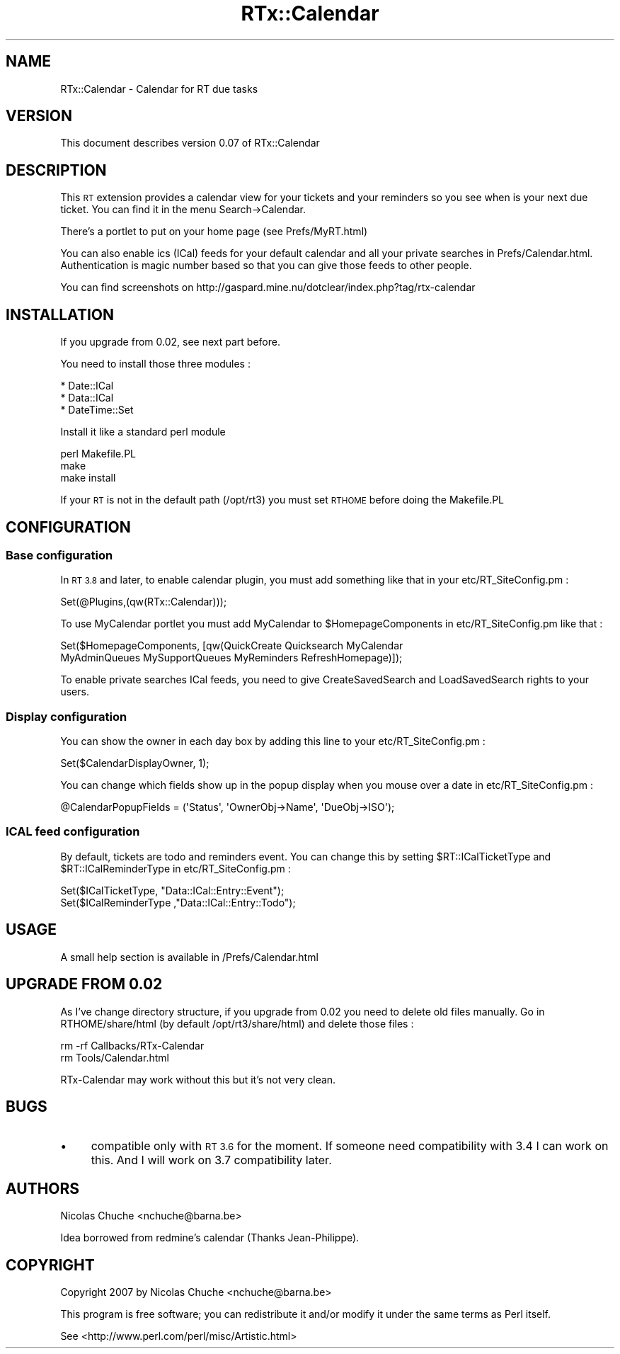 .\" Automatically generated by Pod::Man 2.28 (Pod::Simple 3.28)
.\"
.\" Standard preamble:
.\" ========================================================================
.de Sp \" Vertical space (when we can't use .PP)
.if t .sp .5v
.if n .sp
..
.de Vb \" Begin verbatim text
.ft CW
.nf
.ne \\$1
..
.de Ve \" End verbatim text
.ft R
.fi
..
.\" Set up some character translations and predefined strings.  \*(-- will
.\" give an unbreakable dash, \*(PI will give pi, \*(L" will give a left
.\" double quote, and \*(R" will give a right double quote.  \*(C+ will
.\" give a nicer C++.  Capital omega is used to do unbreakable dashes and
.\" therefore won't be available.  \*(C` and \*(C' expand to `' in nroff,
.\" nothing in troff, for use with C<>.
.tr \(*W-
.ds C+ C\v'-.1v'\h'-1p'\s-2+\h'-1p'+\s0\v'.1v'\h'-1p'
.ie n \{\
.    ds -- \(*W-
.    ds PI pi
.    if (\n(.H=4u)&(1m=24u) .ds -- \(*W\h'-12u'\(*W\h'-12u'-\" diablo 10 pitch
.    if (\n(.H=4u)&(1m=20u) .ds -- \(*W\h'-12u'\(*W\h'-8u'-\"  diablo 12 pitch
.    ds L" ""
.    ds R" ""
.    ds C` ""
.    ds C' ""
'br\}
.el\{\
.    ds -- \|\(em\|
.    ds PI \(*p
.    ds L" ``
.    ds R" ''
.    ds C`
.    ds C'
'br\}
.\"
.\" Escape single quotes in literal strings from groff's Unicode transform.
.ie \n(.g .ds Aq \(aq
.el       .ds Aq '
.\"
.\" If the F register is turned on, we'll generate index entries on stderr for
.\" titles (.TH), headers (.SH), subsections (.SS), items (.Ip), and index
.\" entries marked with X<> in POD.  Of course, you'll have to process the
.\" output yourself in some meaningful fashion.
.\"
.\" Avoid warning from groff about undefined register 'F'.
.de IX
..
.nr rF 0
.if \n(.g .if rF .nr rF 1
.if (\n(rF:(\n(.g==0)) \{
.    if \nF \{
.        de IX
.        tm Index:\\$1\t\\n%\t"\\$2"
..
.        if !\nF==2 \{
.            nr % 0
.            nr F 2
.        \}
.    \}
.\}
.rr rF
.\"
.\" Accent mark definitions (@(#)ms.acc 1.5 88/02/08 SMI; from UCB 4.2).
.\" Fear.  Run.  Save yourself.  No user-serviceable parts.
.    \" fudge factors for nroff and troff
.if n \{\
.    ds #H 0
.    ds #V .8m
.    ds #F .3m
.    ds #[ \f1
.    ds #] \fP
.\}
.if t \{\
.    ds #H ((1u-(\\\\n(.fu%2u))*.13m)
.    ds #V .6m
.    ds #F 0
.    ds #[ \&
.    ds #] \&
.\}
.    \" simple accents for nroff and troff
.if n \{\
.    ds ' \&
.    ds ` \&
.    ds ^ \&
.    ds , \&
.    ds ~ ~
.    ds /
.\}
.if t \{\
.    ds ' \\k:\h'-(\\n(.wu*8/10-\*(#H)'\'\h"|\\n:u"
.    ds ` \\k:\h'-(\\n(.wu*8/10-\*(#H)'\`\h'|\\n:u'
.    ds ^ \\k:\h'-(\\n(.wu*10/11-\*(#H)'^\h'|\\n:u'
.    ds , \\k:\h'-(\\n(.wu*8/10)',\h'|\\n:u'
.    ds ~ \\k:\h'-(\\n(.wu-\*(#H-.1m)'~\h'|\\n:u'
.    ds / \\k:\h'-(\\n(.wu*8/10-\*(#H)'\z\(sl\h'|\\n:u'
.\}
.    \" troff and (daisy-wheel) nroff accents
.ds : \\k:\h'-(\\n(.wu*8/10-\*(#H+.1m+\*(#F)'\v'-\*(#V'\z.\h'.2m+\*(#F'.\h'|\\n:u'\v'\*(#V'
.ds 8 \h'\*(#H'\(*b\h'-\*(#H'
.ds o \\k:\h'-(\\n(.wu+\w'\(de'u-\*(#H)/2u'\v'-.3n'\*(#[\z\(de\v'.3n'\h'|\\n:u'\*(#]
.ds d- \h'\*(#H'\(pd\h'-\w'~'u'\v'-.25m'\f2\(hy\fP\v'.25m'\h'-\*(#H'
.ds D- D\\k:\h'-\w'D'u'\v'-.11m'\z\(hy\v'.11m'\h'|\\n:u'
.ds th \*(#[\v'.3m'\s+1I\s-1\v'-.3m'\h'-(\w'I'u*2/3)'\s-1o\s+1\*(#]
.ds Th \*(#[\s+2I\s-2\h'-\w'I'u*3/5'\v'-.3m'o\v'.3m'\*(#]
.ds ae a\h'-(\w'a'u*4/10)'e
.ds Ae A\h'-(\w'A'u*4/10)'E
.    \" corrections for vroff
.if v .ds ~ \\k:\h'-(\\n(.wu*9/10-\*(#H)'\s-2\u~\d\s+2\h'|\\n:u'
.if v .ds ^ \\k:\h'-(\\n(.wu*10/11-\*(#H)'\v'-.4m'^\v'.4m'\h'|\\n:u'
.    \" for low resolution devices (crt and lpr)
.if \n(.H>23 .if \n(.V>19 \
\{\
.    ds : e
.    ds 8 ss
.    ds o a
.    ds d- d\h'-1'\(ga
.    ds D- D\h'-1'\(hy
.    ds th \o'bp'
.    ds Th \o'LP'
.    ds ae ae
.    ds Ae AE
.\}
.rm #[ #] #H #V #F C
.\" ========================================================================
.\"
.IX Title "RTx::Calendar 3"
.TH RTx::Calendar 3 "2009-03-13" "perl v5.20.2" "User Contributed Perl Documentation"
.\" For nroff, turn off justification.  Always turn off hyphenation; it makes
.\" way too many mistakes in technical documents.
.if n .ad l
.nh
.SH "NAME"
RTx::Calendar \- Calendar for RT due tasks
.SH "VERSION"
.IX Header "VERSION"
This document describes version 0.07 of RTx::Calendar
.SH "DESCRIPTION"
.IX Header "DESCRIPTION"
This \s-1RT\s0 extension provides a calendar view for your tickets and your
reminders so you see when is your next due ticket. You can find it in
the menu Search\->Calendar.
.PP
There's a portlet to put on your home page (see Prefs/MyRT.html)
.PP
You can also enable ics (ICal) feeds for your default calendar and all
your private searches in Prefs/Calendar.html. Authentication is magic
number based so that you can give those feeds to other people.
.PP
You can find screenshots on
http://gaspard.mine.nu/dotclear/index.php?tag/rtx\-calendar
.SH "INSTALLATION"
.IX Header "INSTALLATION"
If you upgrade from 0.02, see next part before.
.PP
You need to install those three modules :
.PP
.Vb 3
\&  * Date::ICal
\&  * Data::ICal
\&  * DateTime::Set
.Ve
.PP
Install it like a standard perl module
.PP
.Vb 3
\& perl Makefile.PL
\& make
\& make install
.Ve
.PP
If your \s-1RT\s0 is not in the default path (/opt/rt3) you must set \s-1RTHOME\s0
before doing the Makefile.PL
.SH "CONFIGURATION"
.IX Header "CONFIGURATION"
.SS "Base configuration"
.IX Subsection "Base configuration"
In \s-1RT 3.8\s0 and later, to enable calendar plugin, you must add something
like that in your etc/RT_SiteConfig.pm :
.PP
.Vb 1
\&  Set(@Plugins,(qw(RTx::Calendar)));
.Ve
.PP
To use MyCalendar portlet you must add MyCalendar to
\&\f(CW$HomepageComponents\fR in etc/RT_SiteConfig.pm like that :
.PP
.Vb 2
\&  Set($HomepageComponents, [qw(QuickCreate Quicksearch MyCalendar
\&     MyAdminQueues MySupportQueues MyReminders RefreshHomepage)]);
.Ve
.PP
To enable private searches ICal feeds, you need to give
CreateSavedSearch and LoadSavedSearch rights to your users.
.SS "Display configuration"
.IX Subsection "Display configuration"
You can show the owner in each day box by adding this line to your
etc/RT_SiteConfig.pm :
.PP
.Vb 1
\&    Set($CalendarDisplayOwner, 1);
.Ve
.PP
You can change which fields show up in the popup display when you
mouse over a date in etc/RT_SiteConfig.pm :
.PP
.Vb 1
\&    @CalendarPopupFields = (\*(AqStatus\*(Aq, \*(AqOwnerObj\->Name\*(Aq, \*(AqDueObj\->ISO\*(Aq);
.Ve
.SS "\s-1ICAL\s0 feed configuration"
.IX Subsection "ICAL feed configuration"
By default, tickets are todo and reminders event. You can change this
by setting \f(CW$RT::ICalTicketType\fR and \f(CW$RT::ICalReminderType\fR in etc/RT_SiteConfig.pm :
.PP
.Vb 2
\&  Set($ICalTicketType,   "Data::ICal::Entry::Event");
\&  Set($ICalReminderType ,"Data::ICal::Entry::Todo");
.Ve
.SH "USAGE"
.IX Header "USAGE"
A small help section is available in /Prefs/Calendar.html
.SH "UPGRADE FROM 0.02"
.IX Header "UPGRADE FROM 0.02"
As I've change directory structure, if you upgrade from 0.02 you need
to delete old files manually. Go in RTHOME/share/html (by default
/opt/rt3/share/html) and delete those files :
.PP
.Vb 2
\&  rm \-rf Callbacks/RTx\-Calendar
\&  rm Tools/Calendar.html
.Ve
.PP
RTx-Calendar may work without this but it's not very clean.
.SH "BUGS"
.IX Header "BUGS"
.IP "\(bu" 4
compatible only with \s-1RT 3.6\s0 for the moment. If someone need
compatibility with 3.4 I can work on this. And I will work on 3.7
compatibility later.
.SH "AUTHORS"
.IX Header "AUTHORS"
Nicolas Chuche <nchuche@barna.be>
.PP
Idea borrowed from redmine's calendar (Thanks Jean-Philippe).
.SH "COPYRIGHT"
.IX Header "COPYRIGHT"
Copyright 2007 by Nicolas Chuche <nchuche@barna.be>
.PP
This program is free software; you can redistribute it and/or 
modify it under the same terms as Perl itself.
.PP
See <http://www.perl.com/perl/misc/Artistic.html>
